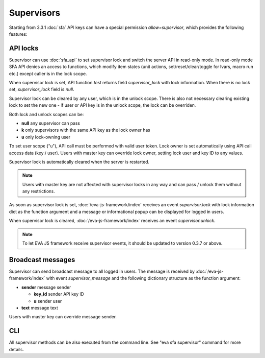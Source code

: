 Supervisors
***********

Starting from 3.3.1 :doc:`sfa` API keys can have a special permission
*allow=supervisor*, which provides the following features:

API locks
=========

Supervisor can use :doc:`sfa_api` to set supervisor lock and switch the server
API in read-only mode. In read-only mode SFA API denies an access to
functions, which modify item states (unit actions, set/reset/clear/toggle for
lvars, macro run etc.) except caller is in the lock scope.

When supervisor lock is set, API function *test* returns field
*supervisor_lock* with lock information. When there is no lock set,
*supervisor_lock* field is *null*.

Supervisor lock can be cleared by any user, which is in the unlock scope. There
is also not necessary clearing existing lock to set the new one - if user or
API key is in the unlock scope, the lock can be overriden.

Both lock and unlock scopes can be:

* **null** any supervisor can pass
* **k** only supervisors with the same API key as the lock owner has
* **u** only lock-owning user

To set user scope ("u"), API call must be performed with valid user token. Lock
owner is set automatically using API call access data (key / user). Users with
master key can override lock owner, setting lock user and key ID to any values.

Supervisor lock is automatically cleared when the server is restarted.

.. note::

    Users with master key are not affected with supervisor locks in any way and
    can pass / unlock them without any restrictions.

As soon as supervisor lock is set, :doc:`/eva-js-framework/index` receives an
event *supervisor.lock* with lock information dict as the function argument and
a message or informational popup can be displayed for logged in users.

When supervisor lock is cleared, :doc:`/eva-js-framework/index` receives an
event *supervisor.unlock*.

.. note::

    To let EVA JS framework receive supervisor events, it should be updated to
    version 0.3.7 or above.

Broadcast messages
==================

Supervisor can send broadcast message to all logged in users. The message is
received by :doc:`/eva-js-framework/index` with event *supervisor_message* and
the following dictionary structure as the function argument:

* **sender** message sender

  * **key_id** sender API key ID
  * **u** sender user

* **text** message text

Users with master key can override message sender.

CLI
===

All supervisor methods can be also executed from the command line. See "eva sfa
supervisor" command for more details.

